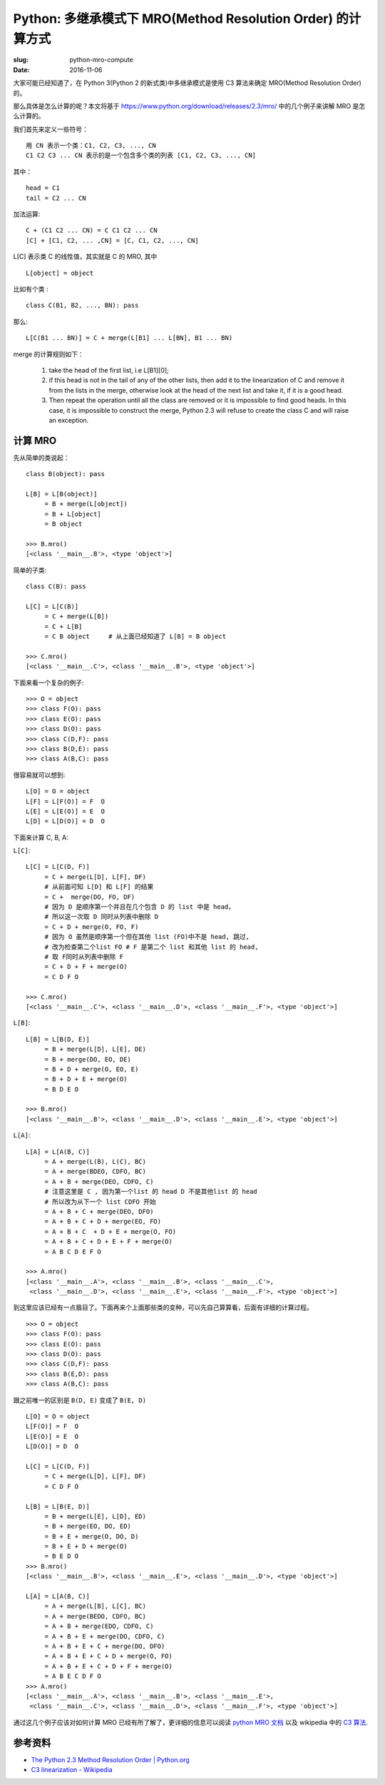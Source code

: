 Python: 多继承模式下 MRO(Method Resolution Order) 的计算方式
================================================================

:slug: python-mro-compute
:date: 2016-11-06


大家可能已经知道了，在 Python 3(Python 2 的新式类)中多继承模式是使用 C3 算法来确定 MRO(Method Resolution Order) 的。

那么具体是怎么计算的呢？本文将基于 https://www.python.org/download/releases/2.3/mro/ 中的几个例子来讲解 MRO 是怎么计算的。


我们首先来定义一些符号： ::

    用 CN 表示一个类：C1, C2, C3, ..., CN
    C1 C2 C3 ... CN 表示的是一个包含多个类的列表 [C1, C2, C3, ..., CN]

其中： ::

    head = C1
    tail = C2 ... CN


加法运算: ::


    C + (C1 C2 ... CN) = C C1 C2 ... CN
    [C] + [C1, C2, ... ,CN] = [C, C1, C2, ..., CN]


L[C] 表示类 C 的线性值，其实就是 C 的 MRO, 其中 ::

    L[object] = object

比如有个类 : ::

    class C(B1, B2, ..., BN): pass

那么: ::

   L[C(B1 ... BN)] = C + merge(L[B1] ... L[BN], B1 ... BN)

merge 的计算规则如下：


    1. take the head of the first list, i.e L[B1][0];
    2. if this head is not in the tail of any of the other lists, then add it to the linearization of C and remove it from the lists in the merge, otherwise look at the head of the next list and take it, if it is a good head.
    3. Then repeat the operation until all the class are removed or it is impossible to find good heads. In this case, it is impossible to construct the merge, Python 2.3 will refuse to create the class C and will raise an exception.


计算 MRO
~~~~~~~~~~~

先从简单的类说起： ::

    class B(object): pass

    L[B] = L[B(object)]
         = B + merge(L[object])
         = B + L[object]
         = B object

    >>> B.mro()
    [<class '__main__.B'>, <type 'object'>]


简单的子类: ::

    class C(B): pass

    L[C] = L[C(B)]
         = C + merge(L[B])
         = C + L[B]
         = C B object     # 从上面已经知道了 L[B] = B object

    >>> C.mro()
    [<class '__main__.C'>, <class '__main__.B'>, <type 'object'>]


下面来看一个复杂的例子: ::

    >>> O = object
    >>> class F(O): pass
    >>> class E(O): pass
    >>> class D(O): pass
    >>> class C(D,F): pass
    >>> class B(D,E): pass
    >>> class A(B,C): pass

很容易就可以想到: ::


    L[O] = O = object
    L[F] = L[F(O)] = F  O
    L[E] = L[E(O)] = E  O
    L[D] = L[D(O)] = D  O


下面来计算 C, B, A:

``L[C]``: ::

    L[C] = L[C(D, F)]
         = C + merge(L[D], L[F], DF)
         # 从前面可知 L[D] 和 L[F] 的结果
         = C +  merge(DO, FO, DF)
         # 因为 D 是顺序第一个并且在几个包含 D 的 list 中是 head，
         # 所以这一次取 D 同时从列表中删除 D
         = C + D + merge(O, FO, F)
         # 因为 O 虽然是顺序第一个但在其他 list (FO)中不是 head, 跳过,
         # 改为检查第二个list FO # F 是第二个 list 和其他 list 的 head, 
         # 取 F同时从列表中删除 F
         = C + D + F + merge(O)
         = C D F O

    >>> C.mro()
    [<class '__main__.C'>, <class '__main__.D'>, <class '__main__.F'>, <type 'object'>]

``L[B]``: ::

    L[B] = L[B(D, E)]
         = B + merge(L[D], L[E], DE)
         = B + merge(DO, EO, DE)
         = B + D + merge(O, EO, E)
         = B + D + E + merge(O)
         = B D E O

    >>> B.mro()
    [<class '__main__.B'>, <class '__main__.D'>, <class '__main__.E'>, <type 'object'>]

``L[A]``: ::

    L[A] = L[A(B, C)]
         = A + merge(L(B), L(C), BC)
         = A + merge(BDEO, CDFO, BC)
         = A + B + merge(DEO, CDFO, C)
         # 注意这里是 C , 因为第一个list 的 head D 不是其他list 的 head
         # 所以改为从下一个 list CDFO 开始
         = A + B + C + merge(DEO, DFO)
         = A + B + C + D + merge(EO, FO)
         = A + B + C  + D + E + merge(O, FO)
         = A + B + C + D + E + F + merge(O)
         = A B C D E F O

    >>> A.mro()
    [<class '__main__.A'>, <class '__main__.B'>, <class '__main__.C'>,
     <class '__main__.D'>, <class '__main__.E'>, <class '__main__.F'>, <type 'object'>]


到这里应该已经有一点眉目了。下面再来个上面那些类的变种，可以先自己算算看，后面有详细的计算过程。

::

    >>> O = object
    >>> class F(O): pass
    >>> class E(O): pass
    >>> class D(O): pass
    >>> class C(D,F): pass
    >>> class B(E,D): pass
    >>> class A(B,C): pass

跟之前唯一的区别是 ``B(D, E)`` 变成了 ``B(E, D)`` ::


    L[O] = O = object
    L[F(O)] = F  O
    L[E(O)] = E  O
    L[D(O)] = D  O

    L[C] = L[C(D, F)]
         = C + merge(L[D], L[F], DF)
         = C D F O

    L[B] = L[B(E, D)]
         = B + merge(L[E], L[D], ED)
         = B + merge(EO, DO, ED)
         = B + E + merge(O, DO, D)
         = B + E + D + merge(O)
         = B E D O
    >>> B.mro()
    [<class '__main__.B'>, <class '__main__.E'>, <class '__main__.D'>, <type 'object'>]

    L[A] = L[A(B, C)]
         = A + merge(L[B], L[C], BC)
         = A + merge(BEDO, CDFO, BC)
         = A + B + merge(EDO, CDFO, C)
         = A + B + E + merge(DO, CDFO, C)
         = A + B + E + C + merge(DO, DFO)
         = A + B + E + C + D + merge(O, FO)
         = A + B + E + C + D + F + merge(O)
         = A B E C D F O
    >>> A.mro()
    [<class '__main__.A'>, <class '__main__.B'>, <class '__main__.E'>,
     <class '__main__.C'>, <class '__main__.D'>, <class '__main__.F'>, <type 'object'>]

通过这几个例子应该对如何计算 MRO 已经有所了解了，更详细的信息可以阅读 `python MRO 文档 <https://www.python.org/download/releases/2.3/mro/>`__
以及 wikipedia 中的 `C3 算法 <https://en.wikipedia.org/wiki/C3_linearization>`__.


参考资料
~~~~~~~~~~~

* `The Python 2.3 Method Resolution Order | Python.org <https://www.python.org/download/releases/2.3/mro/>`__
* `C3 linearization - Wikipedia <https://en.wikipedia.org/wiki/C3_linearization>`__

